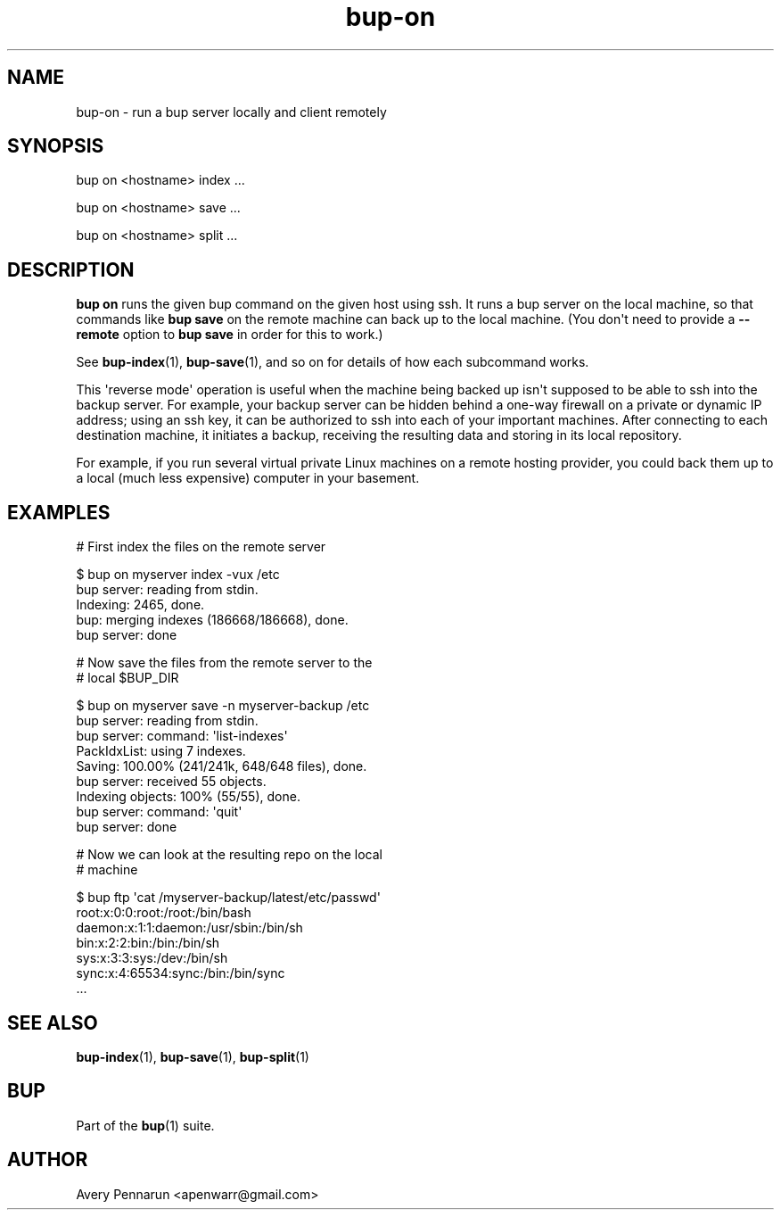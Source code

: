 .TH bup-on 1 "2011-01-25" "Bup 0\.21-25-g8e3764b"
.SH NAME
.PP
bup-on - run a bup server locally and client remotely
.SH SYNOPSIS
.PP
bup on <hostname> index \.\.\.
.PP
bup on <hostname> save \.\.\.
.PP
bup on <hostname> split \.\.\.
.SH DESCRIPTION
.PP
\f[B]bup\ on\f[] runs the given bup command on the given host using
ssh\. It runs a bup server on the local machine, so that commands
like \f[B]bup\ save\f[] on the remote machine can back up to the
local machine\. (You don\[aq]t need to provide a \f[B]--remote\f[]
option to \f[B]bup\ save\f[] in order for this to work\.)
.PP
See \f[B]bup-index\f[](1), \f[B]bup-save\f[](1), and so on for
details of how each subcommand works\.
.PP
This \[aq]reverse mode\[aq] operation is useful when the machine
being backed up isn\[aq]t supposed to be able to ssh into the
backup server\. For example, your backup server can be hidden
behind a one-way firewall on a private or dynamic IP address; using
an ssh key, it can be authorized to ssh into each of your important
machines\. After connecting to each destination machine, it
initiates a backup, receiving the resulting data and storing in its
local repository\.
.PP
For example, if you run several virtual private Linux machines on a
remote hosting provider, you could back them up to a local (much
less expensive) computer in your basement\.
.SH EXAMPLES
.PP
\f[CR]
      #\ First\ index\ the\ files\ on\ the\ remote\ server
      
      $\ bup\ on\ myserver\ index\ -vux\ /etc
      bup\ server:\ reading\ from\ stdin\.
      Indexing:\ 2465,\ done\.
      bup:\ merging\ indexes\ (186668/186668),\ done\.
      bup\ server:\ done
      
      #\ Now\ save\ the\ files\ from\ the\ remote\ server\ to\ the
      #\ local\ $BUP_DIR
      
      $\ bup\ on\ myserver\ save\ -n\ myserver-backup\ /etc
      bup\ server:\ reading\ from\ stdin\.
      bup\ server:\ command:\ \[aq]list-indexes\[aq]
      PackIdxList:\ using\ 7\ indexes\.
      Saving:\ 100\.00%\ (241/241k,\ 648/648\ files),\ done\.\ \ \ \ 
      bup\ server:\ received\ 55\ objects\.
      Indexing\ objects:\ 100%\ (55/55),\ done\.
      bup\ server:\ command:\ \[aq]quit\[aq]
      bup\ server:\ done
      
      #\ Now\ we\ can\ look\ at\ the\ resulting\ repo\ on\ the\ local
      #\ machine
      
      $\ bup\ ftp\ \[aq]cat\ /myserver-backup/latest/etc/passwd\[aq]
      root:x:0:0:root:/root:/bin/bash
      daemon:x:1:1:daemon:/usr/sbin:/bin/sh
      bin:x:2:2:bin:/bin:/bin/sh
      sys:x:3:3:sys:/dev:/bin/sh
      sync:x:4:65534:sync:/bin:/bin/sync
      \.\.\.
\f[]
.SH SEE ALSO
.PP
\f[B]bup-index\f[](1), \f[B]bup-save\f[](1), \f[B]bup-split\f[](1)
.SH BUP
.PP
Part of the \f[B]bup\f[](1) suite\.
.SH AUTHOR
Avery Pennarun <apenwarr@gmail.com>
